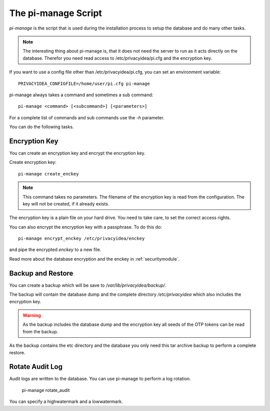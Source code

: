 .. _pimanage:

The pi-manage Script
=======================

.. index:: pi-manage

*pi-manage* is the script that is used during the installation process to
setup the database and do many other tasks.

.. note:: The interesting thing about pi-manage is, that it does not need
   the server to run as it acts directly on the database.
   Therefor you need read access to /etc/privacyidea/pi.cfg and the encryption
   key.

If you want to use a config file other than /etc/privacyidea/pi.cfg, you can
set an environment variable::

   PRIVACYIDEA_CONFIGFILE=/home/user/pi.cfg pi-manage

pi-manage always takes a command and sometimes a sub command::

   pi-manage <command> [<subcommand>] [<parameters>]

For a complete list of commands and sub commands use the *-h* parameter.

You can do the following tasks.

Encryption Key
--------------

You can create an encryption key and encrypt the encryption key.

Create encryption key::

   pi-manage create_enckey

.. note:: This command takes no parameters. The filename of the encryption
   key is read from the configuration. The key will not be created, if it
   already exists.

The encryption key is a plain file on your hard drive. You need to take care,
to set the correct access rights.

You can also encrypt the encryption key with a passphrase. To do this do::

   pi-manage encrypt_enckey /etc/privacyidea/enckey

and pipe the encrypted *enckey* to a new file.

Read more about the database encryption and the enckey in :ref:`securitymodule`.

Backup and Restore
------------------

.. index:: Backup, Restore

You can create a backup which will be save to */var/lib/privacyidea/backup/*.

The backup will contain the database dump and the complete directory
*/etc/privacyidea* which also includes the encryption key.

.. warning:: As the backup includes the database dump and the encryption key
   all seeds of the OTP tokens can be read from the backup.

As the backup contains the etc directory and the database you only need this
tar archive backup to perform a complete restore.


Rotate Audit Log
----------------

Audit logs are written to the database. You can use pi-manage to perform a
log rotation.

   pi-manage rotate_audit

You can specify a highwatermark and a lowwatermark.
